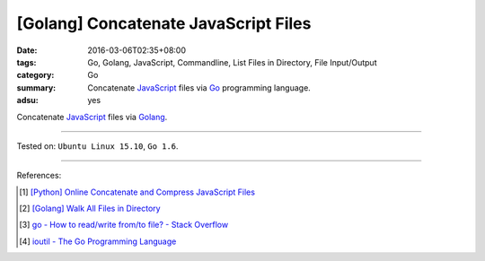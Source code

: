[Golang] Concatenate JavaScript Files
#####################################

:date: 2016-03-06T02:35+08:00
:tags: Go, Golang, JavaScript, Commandline, List Files in Directory,
       File Input/Output
:category: Go
:summary: Concatenate JavaScript_ files via Go_ programming language.
:adsu: yes

Concatenate JavaScript_ files via Golang_.

.. show_github_file:: siongui userpages content/code/go-concatenate-files/js.go

.. show_github_file:: siongui userpages content/code/go-concatenate-files/js_test.go

----

Tested on: ``Ubuntu Linux 15.10``, ``Go 1.6``.

----

References:

.. [1] `[Python] Online Concatenate and Compress JavaScript Files <{filename}../../02/26/online-concatenate-and-compress-js-files%en.rst>`_

.. [2] `[Golang] Walk All Files in Directory <{filename}../../02/04/go-walk-all-files-in-directory%en.rst>`_

.. [3] `go - How to read/write from/to file? - Stack Overflow <http://stackoverflow.com/questions/1821811/how-to-read-write-from-to-file>`_

.. [4] `ioutil - The Go Programming Language <https://golang.org/pkg/io/ioutil/>`_

.. _Go: https://golang.org/
.. _Golang: https://golang.org/
.. _JavaScript: https://www.google.com/search?q=javascript
